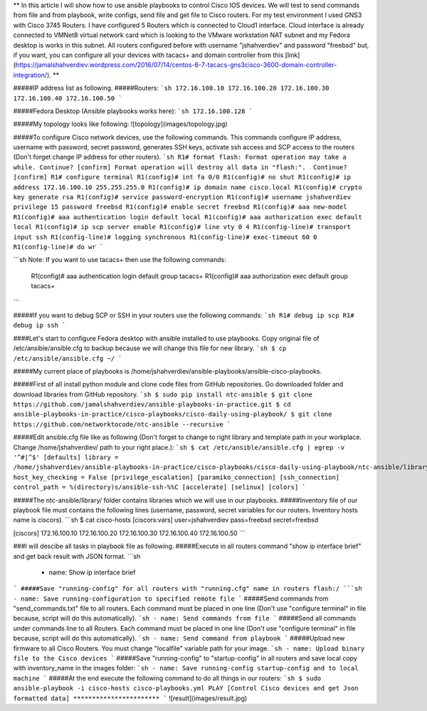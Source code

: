 **
In this article I will show how to use ansible playbooks to control Cisco IOS devices. We will test to send commands from file and from playbook, write configs, send file and get file to Cisco routers. For my test environment I used GNS3 with Cisco 3745 Routers. I have configured 5 Routers which is connected to Cloud1 interface. Cloud interface is already connected to VMNet8 virtual network card which is looking to the VMware workstation NAT subnet and my Fedora desktop is works in this subnet. All routers configured before with username "jshahverdiev" and password "freebsd" but, if you want, you can configure all your devices with tacacs+ and domain controller from this [link](https://jamalshahverdiev.wordpress.com/2016/07/14/centos-6-7-tacacs-gns3cisco-3600-domain-controller-integration/).
**

#####IP address list as following. 
#####Routers: 
```sh
172.16.100.10
172.16.100.20
172.16.100.30
172.16.100.40
172.16.100.50
```

#####Fedora Desktop (Ansible playbooks works here):
```sh
172.16.100.128
```

#####My topology looks like following:
![topology](images/topology.jpg)

#####To configure Cisco network devices, use the following commands. This commands configure IP address, username with password, secret password, generates SSH keys, activate ssh access and SCP access to the routers (Don't forget change IP address for other routers).
```sh
R1# format flash:
Format operation may take a while. Continue? [confirm]
Format operation will destroy all data in "flash:".  Continue? [confirm]
R1# configure terminal
R1(config)# int fa 0/0 
R1(config)# no shut
R1(config)# ip address 172.16.100.10 255.255.255.0
R1(config)# ip domain name cisco.local
R1(config)# crypto key generate rsa
R1(config)# service password-encryption
R1(config)# username jshahverdiev privilege 15 password freebsd
R1(config)# enable secret freebsd
R1(config)# aaa new-model
R1(config)# aaa authentication login default local
R1(config)# aaa authorization exec default local
R1(config)# ip scp server enable
R1(config)# line vty 0 4
R1(config-line)# transport input ssh
R1(config-line)# logging synchronous
R1(config-line)# exec-timeout 60 0
R1(config-line)# do wr
```

```sh
Note: If you want to use tacacs+ then use the following commands:
      R1(config)# aaa authentication login default group tacacs+
      R1(config)# aaa authorization exec default group tacacs+
```

#####If you want to debug SCP or SSH in your routers use the following commands:
```sh
R1# debug ip scp
R1# debug ip ssh
```

####Let's start to configure Fedora desktop with ansible installed to use playbooks. Copy original file of /etc/ansible/ansible.cfg to backup because we will change this file for new library.
```sh
$ cp /etc/ansible/ansible.cfg ~/
```

#####My current place of playbooks is /home/jshahverdiev/ansible-playbooks/ansible-cisco-playbooks.

#####First of all install python module and clone code files from GitHub repositories. Go downloaded folder and download libraries from GitHub repository.
```sh
$ sudo pip install ntc-ansible
$ git clone https://github.com/jamalshahverdiev/ansible-playbooks-in-practice.git
$ cd ansible-playbooks-in-practice/cisco-playbooks/cisco-daily-using-playbook/ 
$ git clone https://github.com/networktocode/ntc-ansible --recursive
```

#####Edit ansible.cfg file like as following (Don't forget to change to right library and template path in your workplace. Change /home/jshahverdiev/ path to your right place.):
```sh
$ cat /etc/ansible/ansible.cfg | egrep -v '^#|^$'
[defaults]
library = /home/jshahverdiev/ansible-playbooks-in-practice/cisco-playbooks/cisco-daily-using-playbook/ntc-ansible/library/
host_key_checking = False
[privilege_escalation]
[paramiko_connection]
[ssh_connection]
control_path = %(directory)s/ansible-ssh-%%C
[accelerate]
[selinux]
[colors]
```

#####The ntc-ansible/library/ folder contains libraries which we will use in our playbooks.
#####Inventory file of our playbook file must contains the following lines (username, password, secret variables for our routers. Inventory hosts name is ciscors).
```sh
$ cat cisco-hosts
[ciscors:vars]
user=jshahverdiev
pass=freebsd
secret=freebsd

[ciscors]
172.16.100.10
172.16.100.20
172.16.100.30
172.16.100.40
172.16.100.50
```

###I will descibe all tasks in playbook file as following.
#####Execute in all routers command "show ip interface brief" and get back result with JSON format.
```sh
  - name: Show ip interface brief
```
#####Save "running-config" for all routers with "running.cfg" name in routers flash:/
```sh
- name: Save running-configuration to specified remote file
```
#####Send commands from "send_commands.txt" file to all routers. Each command must be placed in one line (Don't use "configure terminal" in file because, script will do this automatically). 
```sh
- name: Send commands from file 
```
#####Send all commands under commands line to all Routers. Each command must be placed in one line (Don't use "configure terminal" in file because, script will do this automatically).
```sh
- name: Send command from playbook
```
#####Upload new firmware to all Cisco Routers. You must change "localfile" variable path for your image.
```sh
- name: Upload binary file to the Cisco devices
```
#####Save "running-config" to "startup-config" in all routers and save local copy with inventory_name in the images folder:
```sh
- name: Save running-config startup-config and to local machine
```
#####At the end execute the following command to do all things in our routers:
```sh
$ sudo ansible-playbook -i cisco-hosts cisco-playbooks.yml
PLAY [Control Cisco devices and get Json formatted data] ***********************
```
![result](images/result.jpg)

